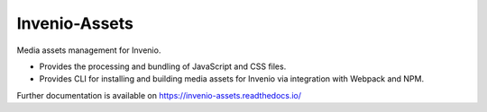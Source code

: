 ..
    This file is part of Invenio.
    Copyright (C) 2015-2020 CERN.

    Invenio is free software; you can redistribute it and/or modify it
    under the terms of the MIT License; see LICENSE file for more details.

================
 Invenio-Assets
================

.. image:: https://img.shields.io/github/license/inveniosoftware/invenio-assets.svg
        :target: https://github.com/inveniosoftware/invenio-assets/blob/master/LICENSE

.. image:: https://img.shields.io/travis/inveniosoftware/invenio-assets.svg
        :target: https://travis-ci.org/inveniosoftware/invenio-assets

.. image:: https://img.shields.io/coveralls/inveniosoftware/invenio-assets.svg
        :target: https://coveralls.io/r/inveniosoftware/invenio-assets

.. image:: https://img.shields.io/pypi/v/invenio-assets.svg
        :target: https://pypi.org/pypi/invenio-assets

Media assets management for Invenio.

* Provides the processing and bundling of JavaScript and CSS files.

* Provides CLI for installing and building media assets for Invenio via
  integration with Webpack and NPM.

Further documentation is available on
https://invenio-assets.readthedocs.io/
